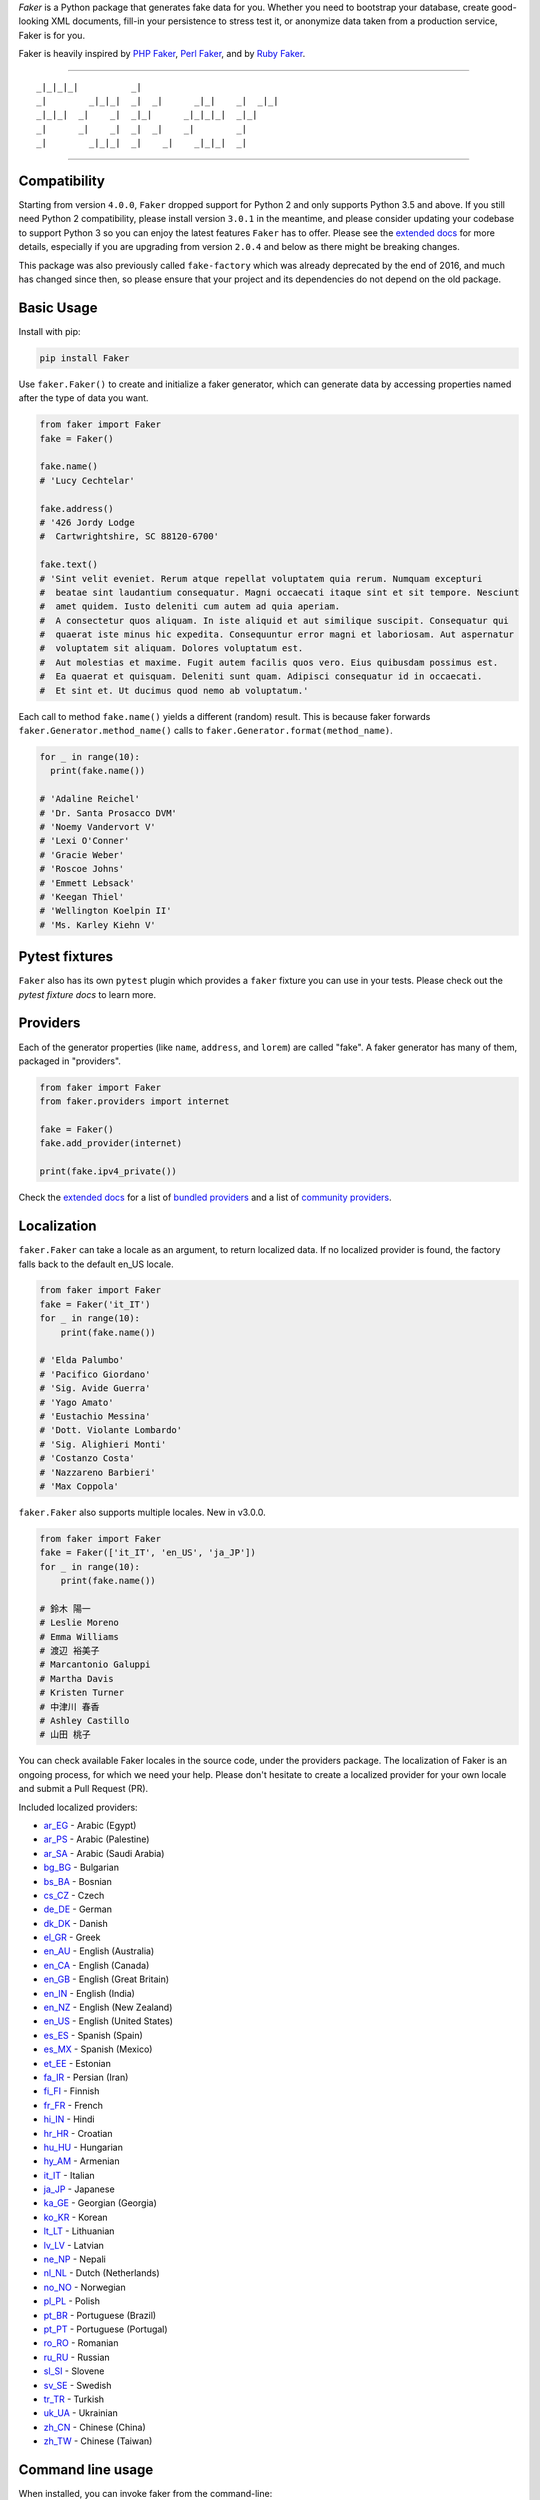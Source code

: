 *Faker* is a Python package that generates fake data for you. Whether
you need to bootstrap your database, create good-looking XML documents,
fill-in your persistence to stress test it, or anonymize data taken from
a production service, Faker is for you.

Faker is heavily inspired by `PHP Faker`_, `Perl Faker`_, and by `Ruby Faker`_.

----

::

    _|_|_|_|          _|
    _|        _|_|_|  _|  _|      _|_|    _|  _|_|
    _|_|_|  _|    _|  _|_|      _|_|_|_|  _|_|
    _|      _|    _|  _|  _|    _|        _|
    _|        _|_|_|  _|    _|    _|_|_|  _|

|pypi| |unix_build| |windows_build| |coverage| |license|

----

Compatibility
-------------

Starting from version ``4.0.0``, ``Faker`` dropped support for Python 2 and only supports Python
3.5 and above. If you still need Python 2 compatibility, please install version ``3.0.1`` in the
meantime, and please consider updating your codebase to support Python 3 so you can enjoy the
latest features ``Faker`` has to offer. Please see the `extended docs`_ for more details, especially
if you are upgrading from version ``2.0.4`` and below as there might be breaking changes.

This package was also previously called ``fake-factory`` which was already deprecated by the end
of 2016, and much has changed since then, so please ensure that your project and its dependencies
do not depend on the old package.

Basic Usage
-----------

Install with pip:

.. code:: bash

    pip install Faker

Use ``faker.Faker()`` to create and initialize a faker
generator, which can generate data by accessing properties named after
the type of data you want.

.. code:: python

    from faker import Faker
    fake = Faker()

    fake.name()
    # 'Lucy Cechtelar'

    fake.address()
    # '426 Jordy Lodge
    #  Cartwrightshire, SC 88120-6700'

    fake.text()
    # 'Sint velit eveniet. Rerum atque repellat voluptatem quia rerum. Numquam excepturi
    #  beatae sint laudantium consequatur. Magni occaecati itaque sint et sit tempore. Nesciunt
    #  amet quidem. Iusto deleniti cum autem ad quia aperiam.
    #  A consectetur quos aliquam. In iste aliquid et aut similique suscipit. Consequatur qui
    #  quaerat iste minus hic expedita. Consequuntur error magni et laboriosam. Aut aspernatur
    #  voluptatem sit aliquam. Dolores voluptatum est.
    #  Aut molestias et maxime. Fugit autem facilis quos vero. Eius quibusdam possimus est.
    #  Ea quaerat et quisquam. Deleniti sunt quam. Adipisci consequatur id in occaecati.
    #  Et sint et. Ut ducimus quod nemo ab voluptatum.'

Each call to method ``fake.name()`` yields a different (random) result.
This is because faker forwards ``faker.Generator.method_name()`` calls
to ``faker.Generator.format(method_name)``.

.. code:: python

    for _ in range(10):
      print(fake.name())

    # 'Adaline Reichel'
    # 'Dr. Santa Prosacco DVM'
    # 'Noemy Vandervort V'
    # 'Lexi O'Conner'
    # 'Gracie Weber'
    # 'Roscoe Johns'
    # 'Emmett Lebsack'
    # 'Keegan Thiel'
    # 'Wellington Koelpin II'
    # 'Ms. Karley Kiehn V'

Pytest fixtures
---------------

``Faker`` also has its own ``pytest`` plugin which provides a ``faker`` fixture you can use in your
tests. Please check out the `pytest fixture docs` to learn more.

Providers
---------

Each of the generator properties (like ``name``, ``address``, and
``lorem``) are called "fake". A faker generator has many of them,
packaged in "providers".

.. code:: python

    from faker import Faker
    from faker.providers import internet

    fake = Faker()
    fake.add_provider(internet)

    print(fake.ipv4_private())


Check the `extended docs`_ for a list of `bundled providers`_ and a list of
`community providers`_.

Localization
------------

``faker.Faker`` can take a locale as an argument, to return localized
data. If no localized provider is found, the factory falls back to the
default en\_US locale.

.. code:: python

    from faker import Faker
    fake = Faker('it_IT')
    for _ in range(10):
        print(fake.name())

    # 'Elda Palumbo'
    # 'Pacifico Giordano'
    # 'Sig. Avide Guerra'
    # 'Yago Amato'
    # 'Eustachio Messina'
    # 'Dott. Violante Lombardo'
    # 'Sig. Alighieri Monti'
    # 'Costanzo Costa'
    # 'Nazzareno Barbieri'
    # 'Max Coppola'

``faker.Faker`` also supports multiple locales. New in v3.0.0.

.. code:: python

    from faker import Faker
    fake = Faker(['it_IT', 'en_US', 'ja_JP'])
    for _ in range(10):
        print(fake.name())

    # 鈴木 陽一
    # Leslie Moreno
    # Emma Williams
    # 渡辺 裕美子
    # Marcantonio Galuppi
    # Martha Davis
    # Kristen Turner
    # 中津川 春香
    # Ashley Castillo
    # 山田 桃子

You can check available Faker locales in the source code, under the
providers package. The localization of Faker is an ongoing process, for
which we need your help. Please don't hesitate to create a localized
provider for your own locale and submit a Pull Request (PR).

Included localized providers:

-  `ar\_EG <https://faker.readthedocs.io/en/master/locales/ar_EG.html>`__ - Arabic (Egypt)
-  `ar\_PS <https://faker.readthedocs.io/en/master/locales/ar_PS.html>`__ - Arabic (Palestine)
-  `ar\_SA <https://faker.readthedocs.io/en/master/locales/ar_SA.html>`__ - Arabic (Saudi Arabia)
-  `bg\_BG <https://faker.readthedocs.io/en/master/locales/bg_BG.html>`__ - Bulgarian
-  `bs\_BA <https://faker.readthedocs.io/en/master/locales/bs_BA.html>`__ - Bosnian
-  `cs\_CZ <https://faker.readthedocs.io/en/master/locales/cs_CZ.html>`__ - Czech
-  `de\_DE <https://faker.readthedocs.io/en/master/locales/de_DE.html>`__ - German
-  `dk\_DK <https://faker.readthedocs.io/en/master/locales/dk_DK.html>`__ - Danish
-  `el\_GR <https://faker.readthedocs.io/en/master/locales/el_GR.html>`__ - Greek
-  `en\_AU <https://faker.readthedocs.io/en/master/locales/en_AU.html>`__ - English (Australia)
-  `en\_CA <https://faker.readthedocs.io/en/master/locales/en_CA.html>`__ - English (Canada)
-  `en\_GB <https://faker.readthedocs.io/en/master/locales/en_GB.html>`__ - English (Great Britain)
-  `en\_IN <https://faker.readthedocs.io/en/master/locales/en_IN.html>`__ - English (India)
-  `en\_NZ <https://faker.readthedocs.io/en/master/locales/en_NZ.html>`__ - English (New Zealand)
-  `en\_US <https://faker.readthedocs.io/en/master/locales/en_US.html>`__ - English (United States)
-  `es\_ES <https://faker.readthedocs.io/en/master/locales/es_ES.html>`__ - Spanish (Spain)
-  `es\_MX <https://faker.readthedocs.io/en/master/locales/es_MX.html>`__ - Spanish (Mexico)
-  `et\_EE <https://faker.readthedocs.io/en/master/locales/et_EE.html>`__ - Estonian
-  `fa\_IR <https://faker.readthedocs.io/en/master/locales/fa_IR.html>`__ - Persian (Iran)
-  `fi\_FI <https://faker.readthedocs.io/en/master/locales/fi_FI.html>`__ - Finnish
-  `fr\_FR <https://faker.readthedocs.io/en/master/locales/fr_FR.html>`__ - French
-  `hi\_IN <https://faker.readthedocs.io/en/master/locales/hi_IN.html>`__ - Hindi
-  `hr\_HR <https://faker.readthedocs.io/en/master/locales/hr_HR.html>`__ - Croatian
-  `hu\_HU <https://faker.readthedocs.io/en/master/locales/hu_HU.html>`__ - Hungarian
-  `hy\_AM <https://faker.readthedocs.io/en/master/locales/hy_AM.html>`__ - Armenian
-  `it\_IT <https://faker.readthedocs.io/en/master/locales/it_IT.html>`__ - Italian
-  `ja\_JP <https://faker.readthedocs.io/en/master/locales/ja_JP.html>`__ - Japanese
-  `ka\_GE <https://faker.readthedocs.io/en/master/locales/ka_GE.html>`__ - Georgian (Georgia)
-  `ko\_KR <https://faker.readthedocs.io/en/master/locales/ko_KR.html>`__ - Korean
-  `lt\_LT <https://faker.readthedocs.io/en/master/locales/lt_LT.html>`__ - Lithuanian
-  `lv\_LV <https://faker.readthedocs.io/en/master/locales/lv_LV.html>`__ - Latvian
-  `ne\_NP <https://faker.readthedocs.io/en/master/locales/ne_NP.html>`__ - Nepali
-  `nl\_NL <https://faker.readthedocs.io/en/master/locales/nl_NL.html>`__ - Dutch (Netherlands)
-  `no\_NO <https://faker.readthedocs.io/en/master/locales/no_NO.html>`__ - Norwegian
-  `pl\_PL <https://faker.readthedocs.io/en/master/locales/pl_PL.html>`__ - Polish
-  `pt\_BR <https://faker.readthedocs.io/en/master/locales/pt_BR.html>`__ - Portuguese (Brazil)
-  `pt\_PT <https://faker.readthedocs.io/en/master/locales/pt_PT.html>`__ - Portuguese (Portugal)
-  `ro\_RO <https://faker.readthedocs.io/en/master/locales/ro_RO.html>`__ - Romanian
-  `ru\_RU <https://faker.readthedocs.io/en/master/locales/ru_RU.html>`__ - Russian
-  `sl\_SI <https://faker.readthedocs.io/en/master/locales/sl_SI.html>`__ - Slovene
-  `sv\_SE <https://faker.readthedocs.io/en/master/locales/sv_SE.html>`__ - Swedish
-  `tr\_TR <https://faker.readthedocs.io/en/master/locales/tr_TR.html>`__ - Turkish
-  `uk\_UA <https://faker.readthedocs.io/en/master/locales/uk_UA.html>`__ - Ukrainian
-  `zh\_CN <https://faker.readthedocs.io/en/master/locales/zh_CN.html>`__ - Chinese (China)
-  `zh\_TW <https://faker.readthedocs.io/en/master/locales/zh_TW.html>`__ - Chinese (Taiwan)

Command line usage
------------------

When installed, you can invoke faker from the command-line:

.. code:: bash

    faker [-h] [--version] [-o output]
          [-l {bg_BG,cs_CZ,...,zh_CN,zh_TW}]
          [-r REPEAT] [-s SEP]
          [-i {package.containing.custom_provider otherpkg.containing.custom_provider}]
          [fake] [fake argument [fake argument ...]]

Where:

-  ``faker``: is the script when installed in your environment, in
   development you could use ``python -m faker`` instead

-  ``-h``, ``--help``: shows a help message

-  ``--version``: shows the program's version number

-  ``-o FILENAME``: redirects the output to the specified filename

-  ``-l {bg_BG,cs_CZ,...,zh_CN,zh_TW}``: allows use of a localized
   provider

-  ``-r REPEAT``: will generate a specified number of outputs

-  ``-s SEP``: will generate the specified separator after each
   generated output

-  ``-i {my.custom_provider other.custom_provider}`` list of additional custom
   providers to use. Note that is the import path of the package containing
   your Provider class, not the custom Provider class itself.

-  ``fake``: is the name of the fake to generate an output for, such as
   ``name``, ``address``, or ``text``

-  ``[fake argument ...]``: optional arguments to pass to the fake (e.g. the
   profile fake takes an optional list of comma separated field names as the
   first argument)

Examples:

.. code:: bash

    $ faker address
    968 Bahringer Garden Apt. 722
    Kristinaland, NJ 09890

    $ faker -l de_DE address
    Samira-Niemeier-Allee 56
    94812 Biedenkopf

    $ faker profile ssn,birthdate
    {'ssn': u'628-10-1085', 'birthdate': '2008-03-29'}

    $ faker -r=3 -s=";" name
    Willam Kertzmann;
    Josiah Maggio;
    Gayla Schmitt;

How to create a Provider
------------------------

.. code:: python

    from faker import Faker
    fake = Faker()

    # first, import a similar Provider or use the default one
    from faker.providers import BaseProvider

    # create new provider class
    class MyProvider(BaseProvider):
        def foo(self):
            return 'bar'

    # then add new provider to faker instance
    fake.add_provider(MyProvider)

    # now you can use:
    fake.foo()
    # 'bar'

How to customize the Lorem Provider
-----------------------------------

You can provide your own sets of words if you don't want to use the
default lorem ipsum one. The following example shows how to do it with a list of words picked from `cakeipsum <http://www.cupcakeipsum.com/>`__ :

.. code:: python

    from faker import Faker
    fake = Faker()

    my_word_list = [
    'danish','cheesecake','sugar',
    'Lollipop','wafer','Gummies',
    'sesame','Jelly','beans',
    'pie','bar','Ice','oat' ]

    fake.sentence()
    # 'Expedita at beatae voluptatibus nulla omnis.'

    fake.sentence(ext_word_list=my_word_list)
    # 'Oat beans oat Lollipop bar cheesecake.'


How to use with Factory Boy
---------------------------

`Factory Boy` already ships with integration with ``Faker``. Simply use the
``factory.Faker`` method of ``factory_boy``:

.. code:: python

    import factory
    from myapp.models import Book

    class BookFactory(factory.Factory):
        class Meta:
            model = Book

        title = factory.Faker('sentence', nb_words=4)
        author_name = factory.Faker('name')

Accessing the `random` instance
-------------------------------

The ``.random`` property on the generator returns the instance of
``random.Random`` used to generate the values:

.. code:: python

    from faker import Faker
    fake = Faker()
    fake.random
    fake.random.getstate()

By default all generators share the same instance of ``random.Random``, which
can be accessed with ``from faker.generator import random``. Using this may
be useful for plugins that want to affect all faker instances.

Seeding the Generator
---------------------

When using Faker for unit testing, you will often want to generate the same
data set. For convenience, the generator also provide a ``seed()`` method,
which seeds the shared random number generator. Calling the same methods with
the same version of faker and seed produces the same results.

.. code:: python

    from faker import Faker
    fake = Faker()
    Faker.seed(4321)

    print(fake.name())
    # 'Margaret Boehm'

Each generator can also be switched to its own instance of ``random.Random``,
separate to the shared one, by using the ``seed_instance()`` method, which acts
the same way. For example:

.. code:: python

    from faker import Faker
    fake = Faker()
    fake.seed_instance(4321)

    print(fake.name())
    # 'Margaret Boehm'

Please note that as we keep updating datasets, results are not guaranteed to be
consistent across patch versions. If you hardcode results in your test, make sure
you pinned the version of ``Faker`` down to the patch number.

If you are using ``pytest``, you can seed the ``faker`` fixture by defining a ``faker_seed``
fixture. Please check out the `pytest fixture docs` to learn more.

Tests
-----

Run tests:

.. code:: bash

    $ tox

Write documentation for providers:

.. code:: bash

    $ python -m faker > docs.txt


Contribute
----------

Please see `CONTRIBUTING`_.

License
-------

Faker is released under the MIT License. See the bundled `LICENSE`_ file
for details.

Credits
-------

-  `FZaninotto`_ / `PHP Faker`_
-  `Distribute`_
-  `Buildout`_
-  `modern-package-template`_


.. _FZaninotto: https://github.com/fzaninotto
.. _PHP Faker: https://github.com/fzaninotto/Faker
.. _Perl Faker: http://search.cpan.org/~jasonk/Data-Faker-0.07/
.. _Ruby Faker: https://github.com/stympy/faker
.. _Distribute: https://pypi.org/project/distribute/
.. _Buildout: http://www.buildout.org/
.. _modern-package-template: https://pypi.org/project/modern-package-template/
.. _extended docs: https://faker.readthedocs.io/en/stable/
.. _bundled providers: https://faker.readthedocs.io/en/stable/providers.html
.. _community providers: https://faker.readthedocs.io/en/stable/communityproviders.html
.. _pytest fixture docs: https://faker.readthedocs.io/en/master/pytest-fixtures.html
.. _LICENSE: https://github.com/joke2k/faker/blob/master/LICENSE.txt
.. _CONTRIBUTING: https://github.com/joke2k/faker/blob/master/CONTRIBUTING.rst
.. _Factory Boy: https://github.com/FactoryBoy/factory_boy

.. |pypi| image:: https://img.shields.io/pypi/v/Faker.svg?style=flat-square&label=version
    :target: https://pypi.org/project/Faker/
    :alt: Latest version released on PyPI

.. |coverage| image:: https://img.shields.io/coveralls/joke2k/faker/master.svg?style=flat-square
    :target: https://coveralls.io/r/joke2k/faker?branch=master
    :alt: Test coverage

.. |unix_build| image:: https://img.shields.io/travis/joke2k/faker/master.svg?style=flat-square&label=unix%20build
    :target: http://travis-ci.org/joke2k/faker
    :alt: Build status of the master branch on Mac/Linux

.. |windows_build|  image:: https://img.shields.io/appveyor/ci/joke2k/faker/master.svg?style=flat-square&label=windows%20build
    :target: https://ci.appveyor.com/project/joke2k/faker
    :alt: Build status of the master branch on Windows

.. |license| image:: https://img.shields.io/badge/license-MIT-blue.svg?style=flat-square
    :target: https://raw.githubusercontent.com/joke2k/faker/master/LICENSE.txt
    :alt: Package license
